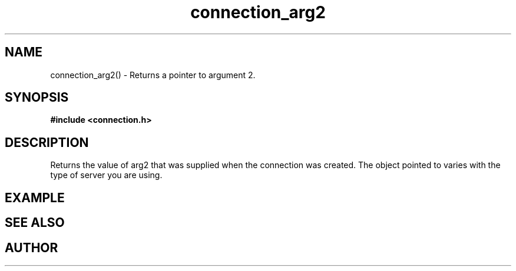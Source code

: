 .TH connection_arg2 3 2016-01-30 "" "The Meta C Library"
.SH NAME
connection_arg2() \- Returns a pointer to argument 2.
.SH SYNOPSIS
.B #include <connection.h>
.sp
.Fo "void* connection_arg2"
.Fa "connection conn"
.Fc
.SH DESCRIPTION
Returns the value of arg2 that was supplied when the connection was 
created. The object pointed to varies with the type of server you
are using.
.SH EXAMPLE
.Bd -literal
.Ed
.SH SEE ALSO
.Xr connection_new 3
.SH AUTHOR
.An B. Augestad, bjorn.augestad@gmail.com
